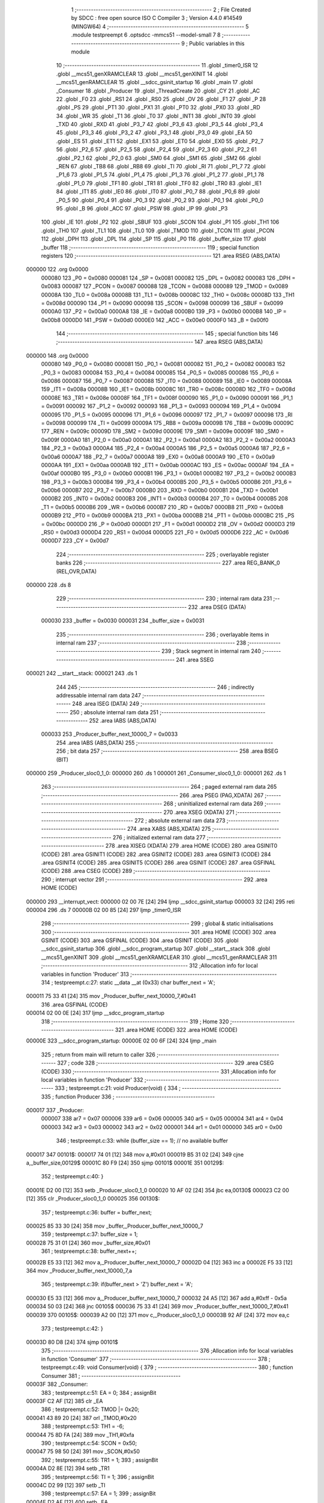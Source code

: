                                       1 ;--------------------------------------------------------
                                      2 ; File Created by SDCC : free open source ISO C Compiler 
                                      3 ; Version 4.4.0 #14549 (MINGW64)
                                      4 ;--------------------------------------------------------
                                      5 	.module testpreempt
                                      6 	.optsdcc -mmcs51 --model-small
                                      7 	
                                      8 ;--------------------------------------------------------
                                      9 ; Public variables in this module
                                     10 ;--------------------------------------------------------
                                     11 	.globl _timer0_ISR
                                     12 	.globl __mcs51_genXRAMCLEAR
                                     13 	.globl __mcs51_genXINIT
                                     14 	.globl __mcs51_genRAMCLEAR
                                     15 	.globl __sdcc_gsinit_startup
                                     16 	.globl _main
                                     17 	.globl _Consumer
                                     18 	.globl _Producer
                                     19 	.globl _ThreadCreate
                                     20 	.globl _CY
                                     21 	.globl _AC
                                     22 	.globl _F0
                                     23 	.globl _RS1
                                     24 	.globl _RS0
                                     25 	.globl _OV
                                     26 	.globl _F1
                                     27 	.globl _P
                                     28 	.globl _PS
                                     29 	.globl _PT1
                                     30 	.globl _PX1
                                     31 	.globl _PT0
                                     32 	.globl _PX0
                                     33 	.globl _RD
                                     34 	.globl _WR
                                     35 	.globl _T1
                                     36 	.globl _T0
                                     37 	.globl _INT1
                                     38 	.globl _INT0
                                     39 	.globl _TXD
                                     40 	.globl _RXD
                                     41 	.globl _P3_7
                                     42 	.globl _P3_6
                                     43 	.globl _P3_5
                                     44 	.globl _P3_4
                                     45 	.globl _P3_3
                                     46 	.globl _P3_2
                                     47 	.globl _P3_1
                                     48 	.globl _P3_0
                                     49 	.globl _EA
                                     50 	.globl _ES
                                     51 	.globl _ET1
                                     52 	.globl _EX1
                                     53 	.globl _ET0
                                     54 	.globl _EX0
                                     55 	.globl _P2_7
                                     56 	.globl _P2_6
                                     57 	.globl _P2_5
                                     58 	.globl _P2_4
                                     59 	.globl _P2_3
                                     60 	.globl _P2_2
                                     61 	.globl _P2_1
                                     62 	.globl _P2_0
                                     63 	.globl _SM0
                                     64 	.globl _SM1
                                     65 	.globl _SM2
                                     66 	.globl _REN
                                     67 	.globl _TB8
                                     68 	.globl _RB8
                                     69 	.globl _TI
                                     70 	.globl _RI
                                     71 	.globl _P1_7
                                     72 	.globl _P1_6
                                     73 	.globl _P1_5
                                     74 	.globl _P1_4
                                     75 	.globl _P1_3
                                     76 	.globl _P1_2
                                     77 	.globl _P1_1
                                     78 	.globl _P1_0
                                     79 	.globl _TF1
                                     80 	.globl _TR1
                                     81 	.globl _TF0
                                     82 	.globl _TR0
                                     83 	.globl _IE1
                                     84 	.globl _IT1
                                     85 	.globl _IE0
                                     86 	.globl _IT0
                                     87 	.globl _P0_7
                                     88 	.globl _P0_6
                                     89 	.globl _P0_5
                                     90 	.globl _P0_4
                                     91 	.globl _P0_3
                                     92 	.globl _P0_2
                                     93 	.globl _P0_1
                                     94 	.globl _P0_0
                                     95 	.globl _B
                                     96 	.globl _ACC
                                     97 	.globl _PSW
                                     98 	.globl _IP
                                     99 	.globl _P3
                                    100 	.globl _IE
                                    101 	.globl _P2
                                    102 	.globl _SBUF
                                    103 	.globl _SCON
                                    104 	.globl _P1
                                    105 	.globl _TH1
                                    106 	.globl _TH0
                                    107 	.globl _TL1
                                    108 	.globl _TL0
                                    109 	.globl _TMOD
                                    110 	.globl _TCON
                                    111 	.globl _PCON
                                    112 	.globl _DPH
                                    113 	.globl _DPL
                                    114 	.globl _SP
                                    115 	.globl _P0
                                    116 	.globl _buffer_size
                                    117 	.globl _buffer
                                    118 ;--------------------------------------------------------
                                    119 ; special function registers
                                    120 ;--------------------------------------------------------
                                    121 	.area RSEG    (ABS,DATA)
      000000                        122 	.org 0x0000
                           000080   123 _P0	=	0x0080
                           000081   124 _SP	=	0x0081
                           000082   125 _DPL	=	0x0082
                           000083   126 _DPH	=	0x0083
                           000087   127 _PCON	=	0x0087
                           000088   128 _TCON	=	0x0088
                           000089   129 _TMOD	=	0x0089
                           00008A   130 _TL0	=	0x008a
                           00008B   131 _TL1	=	0x008b
                           00008C   132 _TH0	=	0x008c
                           00008D   133 _TH1	=	0x008d
                           000090   134 _P1	=	0x0090
                           000098   135 _SCON	=	0x0098
                           000099   136 _SBUF	=	0x0099
                           0000A0   137 _P2	=	0x00a0
                           0000A8   138 _IE	=	0x00a8
                           0000B0   139 _P3	=	0x00b0
                           0000B8   140 _IP	=	0x00b8
                           0000D0   141 _PSW	=	0x00d0
                           0000E0   142 _ACC	=	0x00e0
                           0000F0   143 _B	=	0x00f0
                                    144 ;--------------------------------------------------------
                                    145 ; special function bits
                                    146 ;--------------------------------------------------------
                                    147 	.area RSEG    (ABS,DATA)
      000000                        148 	.org 0x0000
                           000080   149 _P0_0	=	0x0080
                           000081   150 _P0_1	=	0x0081
                           000082   151 _P0_2	=	0x0082
                           000083   152 _P0_3	=	0x0083
                           000084   153 _P0_4	=	0x0084
                           000085   154 _P0_5	=	0x0085
                           000086   155 _P0_6	=	0x0086
                           000087   156 _P0_7	=	0x0087
                           000088   157 _IT0	=	0x0088
                           000089   158 _IE0	=	0x0089
                           00008A   159 _IT1	=	0x008a
                           00008B   160 _IE1	=	0x008b
                           00008C   161 _TR0	=	0x008c
                           00008D   162 _TF0	=	0x008d
                           00008E   163 _TR1	=	0x008e
                           00008F   164 _TF1	=	0x008f
                           000090   165 _P1_0	=	0x0090
                           000091   166 _P1_1	=	0x0091
                           000092   167 _P1_2	=	0x0092
                           000093   168 _P1_3	=	0x0093
                           000094   169 _P1_4	=	0x0094
                           000095   170 _P1_5	=	0x0095
                           000096   171 _P1_6	=	0x0096
                           000097   172 _P1_7	=	0x0097
                           000098   173 _RI	=	0x0098
                           000099   174 _TI	=	0x0099
                           00009A   175 _RB8	=	0x009a
                           00009B   176 _TB8	=	0x009b
                           00009C   177 _REN	=	0x009c
                           00009D   178 _SM2	=	0x009d
                           00009E   179 _SM1	=	0x009e
                           00009F   180 _SM0	=	0x009f
                           0000A0   181 _P2_0	=	0x00a0
                           0000A1   182 _P2_1	=	0x00a1
                           0000A2   183 _P2_2	=	0x00a2
                           0000A3   184 _P2_3	=	0x00a3
                           0000A4   185 _P2_4	=	0x00a4
                           0000A5   186 _P2_5	=	0x00a5
                           0000A6   187 _P2_6	=	0x00a6
                           0000A7   188 _P2_7	=	0x00a7
                           0000A8   189 _EX0	=	0x00a8
                           0000A9   190 _ET0	=	0x00a9
                           0000AA   191 _EX1	=	0x00aa
                           0000AB   192 _ET1	=	0x00ab
                           0000AC   193 _ES	=	0x00ac
                           0000AF   194 _EA	=	0x00af
                           0000B0   195 _P3_0	=	0x00b0
                           0000B1   196 _P3_1	=	0x00b1
                           0000B2   197 _P3_2	=	0x00b2
                           0000B3   198 _P3_3	=	0x00b3
                           0000B4   199 _P3_4	=	0x00b4
                           0000B5   200 _P3_5	=	0x00b5
                           0000B6   201 _P3_6	=	0x00b6
                           0000B7   202 _P3_7	=	0x00b7
                           0000B0   203 _RXD	=	0x00b0
                           0000B1   204 _TXD	=	0x00b1
                           0000B2   205 _INT0	=	0x00b2
                           0000B3   206 _INT1	=	0x00b3
                           0000B4   207 _T0	=	0x00b4
                           0000B5   208 _T1	=	0x00b5
                           0000B6   209 _WR	=	0x00b6
                           0000B7   210 _RD	=	0x00b7
                           0000B8   211 _PX0	=	0x00b8
                           0000B9   212 _PT0	=	0x00b9
                           0000BA   213 _PX1	=	0x00ba
                           0000BB   214 _PT1	=	0x00bb
                           0000BC   215 _PS	=	0x00bc
                           0000D0   216 _P	=	0x00d0
                           0000D1   217 _F1	=	0x00d1
                           0000D2   218 _OV	=	0x00d2
                           0000D3   219 _RS0	=	0x00d3
                           0000D4   220 _RS1	=	0x00d4
                           0000D5   221 _F0	=	0x00d5
                           0000D6   222 _AC	=	0x00d6
                           0000D7   223 _CY	=	0x00d7
                                    224 ;--------------------------------------------------------
                                    225 ; overlayable register banks
                                    226 ;--------------------------------------------------------
                                    227 	.area REG_BANK_0	(REL,OVR,DATA)
      000000                        228 	.ds 8
                                    229 ;--------------------------------------------------------
                                    230 ; internal ram data
                                    231 ;--------------------------------------------------------
                                    232 	.area DSEG    (DATA)
                           000030   233 _buffer	=	0x0030
                           000031   234 _buffer_size	=	0x0031
                                    235 ;--------------------------------------------------------
                                    236 ; overlayable items in internal ram
                                    237 ;--------------------------------------------------------
                                    238 ;--------------------------------------------------------
                                    239 ; Stack segment in internal ram
                                    240 ;--------------------------------------------------------
                                    241 	.area SSEG
      000021                        242 __start__stack:
      000021                        243 	.ds	1
                                    244 
                                    245 ;--------------------------------------------------------
                                    246 ; indirectly addressable internal ram data
                                    247 ;--------------------------------------------------------
                                    248 	.area ISEG    (DATA)
                                    249 ;--------------------------------------------------------
                                    250 ; absolute internal ram data
                                    251 ;--------------------------------------------------------
                                    252 	.area IABS    (ABS,DATA)
                           000033   253 _Producer_buffer_next_10000_7	=	0x0033
                                    254 	.area IABS    (ABS,DATA)
                                    255 ;--------------------------------------------------------
                                    256 ; bit data
                                    257 ;--------------------------------------------------------
                                    258 	.area BSEG    (BIT)
      000000                        259 _Producer_sloc0_1_0:
      000000                        260 	.ds 1
      000001                        261 _Consumer_sloc0_1_0:
      000001                        262 	.ds 1
                                    263 ;--------------------------------------------------------
                                    264 ; paged external ram data
                                    265 ;--------------------------------------------------------
                                    266 	.area PSEG    (PAG,XDATA)
                                    267 ;--------------------------------------------------------
                                    268 ; uninitialized external ram data
                                    269 ;--------------------------------------------------------
                                    270 	.area XSEG    (XDATA)
                                    271 ;--------------------------------------------------------
                                    272 ; absolute external ram data
                                    273 ;--------------------------------------------------------
                                    274 	.area XABS    (ABS,XDATA)
                                    275 ;--------------------------------------------------------
                                    276 ; initialized external ram data
                                    277 ;--------------------------------------------------------
                                    278 	.area XISEG   (XDATA)
                                    279 	.area HOME    (CODE)
                                    280 	.area GSINIT0 (CODE)
                                    281 	.area GSINIT1 (CODE)
                                    282 	.area GSINIT2 (CODE)
                                    283 	.area GSINIT3 (CODE)
                                    284 	.area GSINIT4 (CODE)
                                    285 	.area GSINIT5 (CODE)
                                    286 	.area GSINIT  (CODE)
                                    287 	.area GSFINAL (CODE)
                                    288 	.area CSEG    (CODE)
                                    289 ;--------------------------------------------------------
                                    290 ; interrupt vector
                                    291 ;--------------------------------------------------------
                                    292 	.area HOME    (CODE)
      000000                        293 __interrupt_vect:
      000000 02 00 7E         [24]  294 	ljmp	__sdcc_gsinit_startup
      000003 32               [24]  295 	reti
      000004                        296 	.ds	7
      00000B 02 00 85         [24]  297 	ljmp	_timer0_ISR
                                    298 ;--------------------------------------------------------
                                    299 ; global & static initialisations
                                    300 ;--------------------------------------------------------
                                    301 	.area HOME    (CODE)
                                    302 	.area GSINIT  (CODE)
                                    303 	.area GSFINAL (CODE)
                                    304 	.area GSINIT  (CODE)
                                    305 	.globl __sdcc_gsinit_startup
                                    306 	.globl __sdcc_program_startup
                                    307 	.globl __start__stack
                                    308 	.globl __mcs51_genXINIT
                                    309 	.globl __mcs51_genXRAMCLEAR
                                    310 	.globl __mcs51_genRAMCLEAR
                                    311 ;------------------------------------------------------------
                                    312 ;Allocation info for local variables in function 'Producer'
                                    313 ;------------------------------------------------------------
                                    314 ;	testpreempt.c:27: static __data __at (0x33) char buffer_next = 'A';
      000011 75 33 41         [24]  315 	mov	_Producer_buffer_next_10000_7,#0x41
                                    316 	.area GSFINAL (CODE)
      000014 02 00 0E         [24]  317 	ljmp	__sdcc_program_startup
                                    318 ;--------------------------------------------------------
                                    319 ; Home
                                    320 ;--------------------------------------------------------
                                    321 	.area HOME    (CODE)
                                    322 	.area HOME    (CODE)
      00000E                        323 __sdcc_program_startup:
      00000E 02 00 6F         [24]  324 	ljmp	_main
                                    325 ;	return from main will return to caller
                                    326 ;--------------------------------------------------------
                                    327 ; code
                                    328 ;--------------------------------------------------------
                                    329 	.area CSEG    (CODE)
                                    330 ;------------------------------------------------------------
                                    331 ;Allocation info for local variables in function 'Producer'
                                    332 ;------------------------------------------------------------
                                    333 ;	testpreempt.c:21: void Producer(void) {
                                    334 ;	-----------------------------------------
                                    335 ;	 function Producer
                                    336 ;	-----------------------------------------
      000017                        337 _Producer:
                           000007   338 	ar7 = 0x07
                           000006   339 	ar6 = 0x06
                           000005   340 	ar5 = 0x05
                           000004   341 	ar4 = 0x04
                           000003   342 	ar3 = 0x03
                           000002   343 	ar2 = 0x02
                           000001   344 	ar1 = 0x01
                           000000   345 	ar0 = 0x00
                                    346 ;	testpreempt.c:33: while (buffer_size == 1); // no available buffer
      000017                        347 00101$:
      000017 74 01            [12]  348 	mov	a,#0x01
      000019 B5 31 02         [24]  349 	cjne	a,_buffer_size,00129$
      00001C 80 F9            [24]  350 	sjmp	00101$
      00001E                        351 00129$:
                                    352 ;	testpreempt.c:40: }
      00001E D2 00            [12]  353 	setb	_Producer_sloc0_1_0
      000020 10 AF 02         [24]  354 	jbc	ea,00130$
      000023 C2 00            [12]  355 	clr	_Producer_sloc0_1_0
      000025                        356 00130$:
                                    357 ;	testpreempt.c:36: buffer = buffer_next;
      000025 85 33 30         [24]  358 	mov	_buffer,_Producer_buffer_next_10000_7
                                    359 ;	testpreempt.c:37: buffer_size = 1;
      000028 75 31 01         [24]  360 	mov	_buffer_size,#0x01
                                    361 ;	testpreempt.c:38: buffer_next++;
      00002B E5 33            [12]  362 	mov	a,_Producer_buffer_next_10000_7
      00002D 04               [12]  363 	inc	a
      00002E F5 33            [12]  364 	mov	_Producer_buffer_next_10000_7,a
                                    365 ;	testpreempt.c:39: if(buffer_next > 'Z') buffer_next = 'A';
      000030 E5 33            [12]  366 	mov	a,_Producer_buffer_next_10000_7
      000032 24 A5            [12]  367 	add	a,#0xff - 0x5a
      000034 50 03            [24]  368 	jnc	00105$
      000036 75 33 41         [24]  369 	mov	_Producer_buffer_next_10000_7,#0x41
      000039                        370 00105$:
      000039 A2 00            [12]  371 	mov	c,_Producer_sloc0_1_0
      00003B 92 AF            [24]  372 	mov	ea,c
                                    373 ;	testpreempt.c:42: }
      00003D 80 D8            [24]  374 	sjmp	00101$
                                    375 ;------------------------------------------------------------
                                    376 ;Allocation info for local variables in function 'Consumer'
                                    377 ;------------------------------------------------------------
                                    378 ;	testpreempt.c:49: void Consumer(void) {
                                    379 ;	-----------------------------------------
                                    380 ;	 function Consumer
                                    381 ;	-----------------------------------------
      00003F                        382 _Consumer:
                                    383 ;	testpreempt.c:51: EA = 0;
                                    384 ;	assignBit
      00003F C2 AF            [12]  385 	clr	_EA
                                    386 ;	testpreempt.c:52: TMOD |= 0x20;
      000041 43 89 20         [24]  387 	orl	_TMOD,#0x20
                                    388 ;	testpreempt.c:53: TH1 = -6;
      000044 75 8D FA         [24]  389 	mov	_TH1,#0xfa
                                    390 ;	testpreempt.c:54: SCON = 0x50;
      000047 75 98 50         [24]  391 	mov	_SCON,#0x50
                                    392 ;	testpreempt.c:55: TR1 = 1;
                                    393 ;	assignBit
      00004A D2 8E            [12]  394 	setb	_TR1
                                    395 ;	testpreempt.c:56: TI = 1;
                                    396 ;	assignBit
      00004C D2 99            [12]  397 	setb	_TI
                                    398 ;	testpreempt.c:57: EA = 1;
                                    399 ;	assignBit
      00004E D2 AF            [12]  400 	setb	_EA
                                    401 ;	testpreempt.c:64: while (buffer_size == 0); // an available buffer waiting for data
      000050                        402 00101$:
      000050 E5 31            [12]  403 	mov	a,_buffer_size
      000052 60 FC            [24]  404 	jz	00101$
                                    405 ;	testpreempt.c:65: while (TI == 0); // waiting fro Tx to finish writing
      000054                        406 00104$:
      000054 30 99 FD         [24]  407 	jnb	_TI,00104$
                                    408 ;	testpreempt.c:72: }
      000057 D2 01            [12]  409 	setb	_Consumer_sloc0_1_0
      000059 10 AF 02         [24]  410 	jbc	ea,00132$
      00005C C2 01            [12]  411 	clr	_Consumer_sloc0_1_0
      00005E                        412 00132$:
                                    413 ;	testpreempt.c:68: SBUF = buffer;
      00005E 85 30 99         [24]  414 	mov	_SBUF,_buffer
                                    415 ;	testpreempt.c:69: buffer_size = 0;
      000061 75 31 00         [24]  416 	mov	_buffer_size,#0x00
                                    417 ;	testpreempt.c:70: buffer = ' ';
      000064 75 30 20         [24]  418 	mov	_buffer,#0x20
                                    419 ;	testpreempt.c:71: TI = 0;
                                    420 ;	assignBit
      000067 C2 99            [12]  421 	clr	_TI
      000069 A2 01            [12]  422 	mov	c,_Consumer_sloc0_1_0
      00006B 92 AF            [24]  423 	mov	ea,c
                                    424 ;	testpreempt.c:74: }
      00006D 80 E1            [24]  425 	sjmp	00101$
                                    426 ;------------------------------------------------------------
                                    427 ;Allocation info for local variables in function 'main'
                                    428 ;------------------------------------------------------------
                                    429 ;	testpreempt.c:81: void main(void) {
                                    430 ;	-----------------------------------------
                                    431 ;	 function main
                                    432 ;	-----------------------------------------
      00006F                        433 _main:
                                    434 ;	testpreempt.c:88: buffer_size = 0;
      00006F 75 31 00         [24]  435 	mov	_buffer_size,#0x00
                                    436 ;	testpreempt.c:89: buffer = ' ';
      000072 75 30 20         [24]  437 	mov	_buffer,#0x20
                                    438 ;	testpreempt.c:90: ThreadCreate(Producer);
      000075 90 00 17         [24]  439 	mov	dptr,#_Producer
      000078 12 00 B5         [24]  440 	lcall	_ThreadCreate
                                    441 ;	testpreempt.c:91: Consumer();
                                    442 ;	testpreempt.c:92: }
      00007B 02 00 3F         [24]  443 	ljmp	_Consumer
                                    444 ;------------------------------------------------------------
                                    445 ;Allocation info for local variables in function '_sdcc_gsinit_startup'
                                    446 ;------------------------------------------------------------
                                    447 ;	testpreempt.c:94: void _sdcc_gsinit_startup(void) {
                                    448 ;	-----------------------------------------
                                    449 ;	 function _sdcc_gsinit_startup
                                    450 ;	-----------------------------------------
      00007E                        451 __sdcc_gsinit_startup:
                                    452 ;	testpreempt.c:97: __endasm;
      00007E 02 00 89         [24]  453 	ljmp	_Bootstrap
                                    454 ;	testpreempt.c:98: }
      000081 22               [24]  455 	ret
                                    456 ;------------------------------------------------------------
                                    457 ;Allocation info for local variables in function '_mcs51_genRAMCLEAR'
                                    458 ;------------------------------------------------------------
                                    459 ;	testpreempt.c:99: void _mcs51_genRAMCLEAR(void) {}
                                    460 ;	-----------------------------------------
                                    461 ;	 function _mcs51_genRAMCLEAR
                                    462 ;	-----------------------------------------
      000082                        463 __mcs51_genRAMCLEAR:
      000082 22               [24]  464 	ret
                                    465 ;------------------------------------------------------------
                                    466 ;Allocation info for local variables in function '_mcs51_genXINIT'
                                    467 ;------------------------------------------------------------
                                    468 ;	testpreempt.c:100: void _mcs51_genXINIT(void) {}
                                    469 ;	-----------------------------------------
                                    470 ;	 function _mcs51_genXINIT
                                    471 ;	-----------------------------------------
      000083                        472 __mcs51_genXINIT:
      000083 22               [24]  473 	ret
                                    474 ;------------------------------------------------------------
                                    475 ;Allocation info for local variables in function '_mcs51_genXRAMCLEAR'
                                    476 ;------------------------------------------------------------
                                    477 ;	testpreempt.c:101: void _mcs51_genXRAMCLEAR(void) {}
                                    478 ;	-----------------------------------------
                                    479 ;	 function _mcs51_genXRAMCLEAR
                                    480 ;	-----------------------------------------
      000084                        481 __mcs51_genXRAMCLEAR:
      000084 22               [24]  482 	ret
                                    483 ;------------------------------------------------------------
                                    484 ;Allocation info for local variables in function 'timer0_ISR'
                                    485 ;------------------------------------------------------------
                                    486 ;	testpreempt.c:103: void timer0_ISR(void) __interrupt(1) {
                                    487 ;	-----------------------------------------
                                    488 ;	 function timer0_ISR
                                    489 ;	-----------------------------------------
      000085                        490 _timer0_ISR:
                                    491 ;	testpreempt.c:106: __endasm;
      000085 02 02 31         [24]  492 	ljmp	_myTimer0Handler
                                    493 ;	testpreempt.c:107: }
      000088 32               [24]  494 	reti
                                    495 ;	eliminated unneeded mov psw,# (no regs used in bank)
                                    496 ;	eliminated unneeded push/pop not_psw
                                    497 ;	eliminated unneeded push/pop dpl
                                    498 ;	eliminated unneeded push/pop dph
                                    499 ;	eliminated unneeded push/pop b
                                    500 ;	eliminated unneeded push/pop acc
                                    501 	.area CSEG    (CODE)
                                    502 	.area CONST   (CODE)
                                    503 	.area XINIT   (CODE)
                                    504 	.area CABS    (ABS,CODE)
